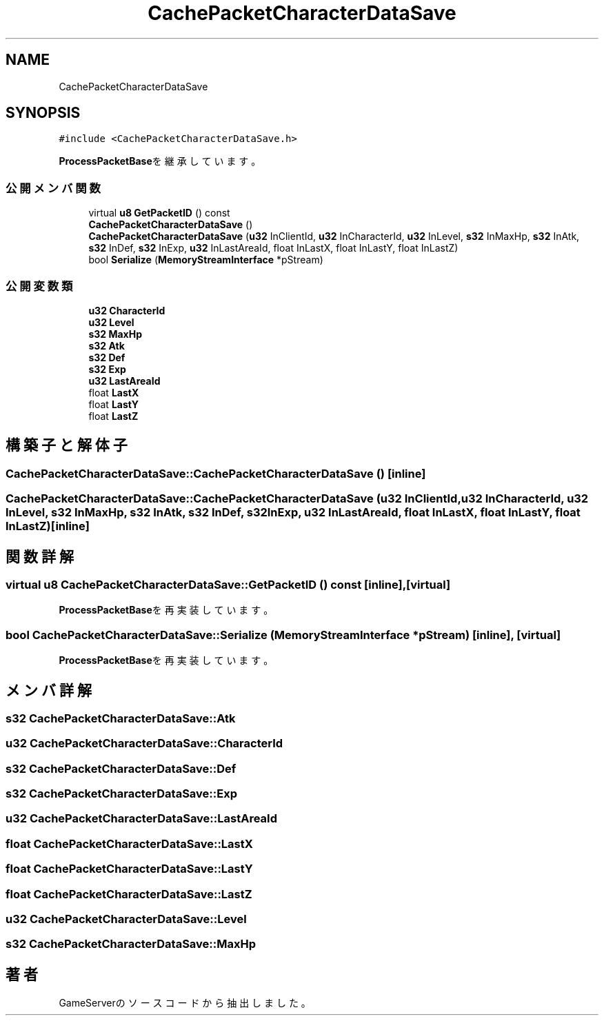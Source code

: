 .TH "CachePacketCharacterDataSave" 3 "2018年12月21日(金)" "GameServer" \" -*- nroff -*-
.ad l
.nh
.SH NAME
CachePacketCharacterDataSave
.SH SYNOPSIS
.br
.PP
.PP
\fC#include <CachePacketCharacterDataSave\&.h>\fP
.PP
\fBProcessPacketBase\fPを継承しています。
.SS "公開メンバ関数"

.in +1c
.ti -1c
.RI "virtual \fBu8\fP \fBGetPacketID\fP () const"
.br
.ti -1c
.RI "\fBCachePacketCharacterDataSave\fP ()"
.br
.ti -1c
.RI "\fBCachePacketCharacterDataSave\fP (\fBu32\fP InClientId, \fBu32\fP InCharacterId, \fBu32\fP InLevel, \fBs32\fP InMaxHp, \fBs32\fP InAtk, \fBs32\fP InDef, \fBs32\fP InExp, \fBu32\fP InLastAreaId, float InLastX, float InLastY, float InLastZ)"
.br
.ti -1c
.RI "bool \fBSerialize\fP (\fBMemoryStreamInterface\fP *pStream)"
.br
.in -1c
.SS "公開変数類"

.in +1c
.ti -1c
.RI "\fBu32\fP \fBCharacterId\fP"
.br
.ti -1c
.RI "\fBu32\fP \fBLevel\fP"
.br
.ti -1c
.RI "\fBs32\fP \fBMaxHp\fP"
.br
.ti -1c
.RI "\fBs32\fP \fBAtk\fP"
.br
.ti -1c
.RI "\fBs32\fP \fBDef\fP"
.br
.ti -1c
.RI "\fBs32\fP \fBExp\fP"
.br
.ti -1c
.RI "\fBu32\fP \fBLastAreaId\fP"
.br
.ti -1c
.RI "float \fBLastX\fP"
.br
.ti -1c
.RI "float \fBLastY\fP"
.br
.ti -1c
.RI "float \fBLastZ\fP"
.br
.in -1c
.SH "構築子と解体子"
.PP 
.SS "CachePacketCharacterDataSave::CachePacketCharacterDataSave ()\fC [inline]\fP"

.SS "CachePacketCharacterDataSave::CachePacketCharacterDataSave (\fBu32\fP InClientId, \fBu32\fP InCharacterId, \fBu32\fP InLevel, \fBs32\fP InMaxHp, \fBs32\fP InAtk, \fBs32\fP InDef, \fBs32\fP InExp, \fBu32\fP InLastAreaId, float InLastX, float InLastY, float InLastZ)\fC [inline]\fP"

.SH "関数詳解"
.PP 
.SS "virtual \fBu8\fP CachePacketCharacterDataSave::GetPacketID () const\fC [inline]\fP, \fC [virtual]\fP"

.PP
\fBProcessPacketBase\fPを再実装しています。
.SS "bool CachePacketCharacterDataSave::Serialize (\fBMemoryStreamInterface\fP * pStream)\fC [inline]\fP, \fC [virtual]\fP"

.PP
\fBProcessPacketBase\fPを再実装しています。
.SH "メンバ詳解"
.PP 
.SS "\fBs32\fP CachePacketCharacterDataSave::Atk"

.SS "\fBu32\fP CachePacketCharacterDataSave::CharacterId"

.SS "\fBs32\fP CachePacketCharacterDataSave::Def"

.SS "\fBs32\fP CachePacketCharacterDataSave::Exp"

.SS "\fBu32\fP CachePacketCharacterDataSave::LastAreaId"

.SS "float CachePacketCharacterDataSave::LastX"

.SS "float CachePacketCharacterDataSave::LastY"

.SS "float CachePacketCharacterDataSave::LastZ"

.SS "\fBu32\fP CachePacketCharacterDataSave::Level"

.SS "\fBs32\fP CachePacketCharacterDataSave::MaxHp"


.SH "著者"
.PP 
 GameServerのソースコードから抽出しました。
